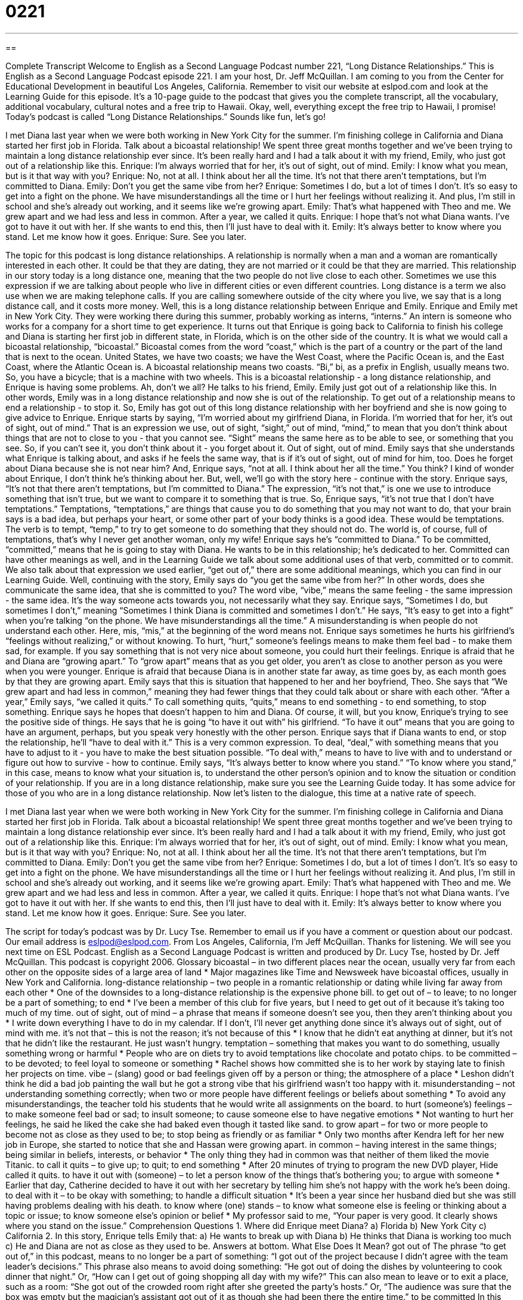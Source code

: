 = 0221
:toc: left
:toclevels: 3
:sectnums:
:stylesheet: ../../../myAdocCss.css

'''

== 

Complete Transcript
Welcome to English as a Second Language Podcast number 221, “Long Distance Relationships.”
This is English as a Second Language Podcast episode 221. I am your host, Dr. Jeff McQuillan. I am coming to you from the Center for Educational Development in beautiful Los Angeles, California.
Remember to visit our website at eslpod.com and look at the Learning Guide for this episode. It's a 10-page guide to the podcast that gives you the complete transcript, all the vocabulary, additional vocabulary, cultural notes and a free trip to Hawaii. Okay, well, everything except the free trip to Hawaii, I promise!
Today's podcast is called “Long Distance Relationships.” Sounds like fun, let's go!
[Start of story]
I met Diana last year when we were both working in New York City for the summer. I’m finishing college in California and Diana started her first job in Florida. Talk about a bicoastal relationship! We spent three great months together and we’ve been trying to maintain a long distance relationship ever since. It’s been really hard and I had a talk about it with my friend, Emily, who just got out of a relationship like this.
Enrique: I’m always worried that for her, it’s out of sight, out of mind.
Emily: I know what you mean, but is it that way with you?
Enrique: No, not at all. I think about her all the time. It’s not that there aren’t temptations, but I’m committed to Diana.
Emily: Don’t you get the same vibe from her?
Enrique: Sometimes I do, but a lot of times I don’t. It’s so easy to get into a fight on the phone. We have misunderstandings all the time or I hurt her feelings without realizing it. And plus, I’m still in school and she’s already out working, and it seems like we’re growing apart.
Emily: That’s what happened with Theo and me. We grew apart and we had less and less in common. After a year, we called it quits.
Enrique: I hope that’s not what Diana wants. I’ve got to have it out with her. If she wants to end this, then I’ll just have to deal with it.
Emily: It’s always better to know where you stand. Let me know how it goes.
Enrique: Sure. See you later.
[End of story]
The topic for this podcast is long distance relationships.
A relationship is normally when a man and a woman are romantically interested in each other. It could be that they are dating, they are not married or it could be that they are married.
This relationship in our story today is a long distance one, meaning that the two people do not live close to each other. Sometimes we use this expression if we are talking about people who live in different cities or even different countries.
Long distance is a term we also use when we are making telephone calls. If you are calling somewhere outside of the city where you live, we say that is a long distance call, and it costs more money.
Well, this is a long distance relationship between Enrique and Emily. Enrique and Emily met in New York City. They were working there during this summer, probably working as interns, “interns.” An intern is someone who works for a company for a short time to get experience.
It turns out that Enrique is going back to California to finish his college and Diana is starting her first job in different state, in Florida, which is on the other side of the country. It is what we would call a bicoastal relationship, “bicoastal.” Bicoastal comes from the word “coast,” which is the part of a country or the part of the land that is next to the ocean. United States, we have two coasts; we have the West Coast, where the Pacific Ocean is, and the East Coast, where the Atlantic Ocean is. A bicoastal relationship means two coasts. “Bi,” bi, as a prefix in English, usually means two. So, you have a bicycle; that is a machine with two wheels.
This is a bicoastal relationship - a long distance relationship, and Enrique is having some problems. Ah, don't we all? He talks to his friend, Emily. Emily just got out of a relationship like this. In other words, Emily was in a long distance relationship and now she is out of the relationship. To get out of a relationship means to end a relationship - to stop it. So, Emily has got out of this long distance relationship with her boyfriend and she is now going to give advice to Enrique.
Enrique starts by saying, “I'm worried about my girlfriend Diana, in Florida. I’m worried that for her, it’s out of sight, out of mind.” That is an expression we use, out of sight, “sight,” out of mind, “mind,” to mean that you don't think about things that are not to close to you - that you cannot see. “Sight” means the same here as to be able to see, or something that you see. So, if you can't see it, you don't think about it - you forget about it. Out of sight, out of mind.
Emily says that she understands what Enrique is talking about, and asks if he feels the same way, that is if it's out of sight, out of mind for him, too. Does he forget about Diana because she is not near him? And, Enrique says, “not at all. I think about her all the time.” You think? I kind of wonder about Enrique, I don't think he's thinking about her. But, well, we'll go with the story here - continue with the story.
Enrique says, “It’s not that there aren’t temptations, but I’m committed to Diana.” The expression, “it's not that,” is one we use to introduce something that isn't true, but we want to compare it to something that is true. So, Enrique says, “it's not true that I don't have temptations.” Temptations, “temptations,” are things that cause you to do something that you may not want to do, that your brain says is a bad idea, but perhaps your heart, or some other part of your body thinks is a good idea. These would be temptations.
The verb is to tempt, “temp,” to try to get someone to do something that they should not do. The world is, of course, full of temptations, that's why I never get another woman, only my wife!
Enrique says he's “committed to Diana.” To be committed, “committed,” means that he is going to stay with Diana. He wants to be in this relationship; he's dedicated to her. Committed can have other meanings as well, and in the Learning Guide we talk about some additional uses of that verb, committed or to commit. We also talk about that expression we used earlier, “get out of,” there are some additional meanings, which you can find in our Learning Guide.
Well, continuing with the story, Emily says do “you get the same vibe from her?” In other words, does she communicate the same idea, that she is committed to you? The word vibe, “vibe,” means the same feeling - the same impression - the same idea. It's the way someone acts towards you, not necessarily what they say.
Enrique says, “Sometimes I do, but sometimes I don’t,” meaning “Sometimes I think Diana is committed and sometimes I don't.” He says, “It's easy to get into a fight” when you're talking “on the phone. We have misunderstandings all the time.” A misunderstanding is when people do not understand each other. Here, mis, “mis,” at the beginning of the word means not.
Enrique says sometimes he hurts his girlfriend's “feelings without realizing,” or without knowing. To hurt, “hurt,” someone's feelings means to make them feel bad - to make them sad, for example. If you say something that is not very nice about someone, you could hurt their feelings.
Enrique is afraid that he and Diana are “growing apart.” To “grow apart” means that as you get older, you aren't as close to another person as you were when you were younger. Enrique is afraid that because Diana is in another state far away, as time goes by, as each month goes by that they are growing apart. Emily says that this is situation that happened to her and her boyfriend, Theo. She says that “We grew apart and had less in common,” meaning they had fewer things that they could talk about or share with each other. “After a year,” Emily says, “we called it quits.” To call something quits, “quits,” means to end something - to end something, to stop something.
Enrique says he hopes that doesn't happen to him and Diana. Of course, it will, but you know, Enrique's trying to see the positive side of things. He says that he is going “to have it out with” his girlfriend. “To have it out” means that you are going to have an argument, perhaps, but you speak very honestly with the other person.
Enrique says that if Diana wants to end, or stop the relationship, he'll “have to deal with it.” This is a very common expression. To deal, “deal,” with something means that you have to adjust to it - you have to make the best situation possible. “To deal with,” means to have to live with and to understand or figure out how to survive - how to continue. Emily says, “It’s always better to know where you stand.” “To know where you stand,” in this case, means to know what your situation is, to understand the other person's opinion and to know the situation or condition of your relationship.
If you are in a long distance relationship, make sure you see the Learning Guide today. It has some advice for those of you who are in a long distance relationship.
Now let's listen to the dialogue, this time at a native rate of speech.
[Start of story]
I met Diana last year when we were both working in New York City for the summer. I’m finishing college in California and Diana started her first job in Florida. Talk about a bicoastal relationship! We spent three great months together and we’ve been trying to maintain a long distance relationship ever since. It’s been really hard and I had a talk about it with my friend, Emily, who just got out of a relationship like this.
Enrique: I’m always worried that for her, it’s out of sight, out of mind.
Emily: I know what you mean, but is it that way with you?
Enrique: No, not at all. I think about her all the time. It’s not that there aren’t temptations, but I’m committed to Diana.
Emily: Don’t you get the same vibe from her?
Enrique: Sometimes I do, but a lot of times I don’t. It’s so easy to get into a fight on the phone. We have misunderstandings all the time or I hurt her feelings without realizing it. And plus, I’m still in school and she’s already out working, and it seems like we’re growing apart.
Emily: That’s what happened with Theo and me. We grew apart and we had less and less in common. After a year, we called it quits.
Enrique: I hope that’s not what Diana wants. I’ve got to have it out with her. If she wants to end this, then I’ll just have to deal with it.
Emily: It’s always better to know where you stand. Let me know how it goes.
Enrique: Sure. See you later.
[End of story]
The script for today's podcast was by Dr. Lucy Tse. Remember to email us if you have a comment or question about our podcast. Our email address is eslpod@eslpod.com.
From Los Angeles, California, I'm Jeff McQuillan. Thanks for listening. We will see you next time on ESL Podcast.
English as a Second Language Podcast is written and produced by Dr. Lucy Tse, hosted by Dr. Jeff McQuillan. This podcast is copyright 2006.
Glossary
bicoastal – in two different places near the ocean, usually very far from each other on the opposite sides of a large area of land
* Major magazines like Time and Newsweek have bicoastal offices, usually in New York and California.
long-distance relationship – two people in a romantic relationship or dating while living far away from each other
* One of the downsides to a long-distance relationship is the expensive phone bill.
to get out of – to leave; to no longer be a part of something; to end
* I’ve been a member of this club for five years, but I need to get out of it because it’s taking too much of my time.
out of sight, out of mind – a phrase that means if someone doesn’t see you, then they aren’t thinking about you
* I write down everything I have to do in my calendar. If I don’t, I’ll never get anything done since it’s always out of sight, out of mind with me.
it’s not that – this is not the reason; it’s not because of this
* I know that he didn’t eat anything at dinner, but it’s not that he didn’t like the restaurant. He just wasn’t hungry.
temptation – something that makes you want to do something, usually something wrong or harmful
* People who are on diets try to avoid temptations like chocolate and potato chips.
to be committed – to be devoted; to feel loyal to someone or something
* Rachel shows how committed she is to her work by staying late to finish her projects on time.
vibe – (slang) good or bad feelings given off by a person or thing; the atmosphere of a place
* Leshon didn’t think he did a bad job painting the wall but he got a strong vibe that his girlfriend wasn’t too happy with it.
misunderstanding – not understanding something correctly; when two or more people have different feelings or beliefs about something
* To avoid any misunderstandings, the teacher told his students that he would write all assignments on the board.
to hurt (someone’s) feelings – to make someone feel bad or sad; to insult someone; to cause someone else to have negative emotions
* Not wanting to hurt her feelings, he said he liked the cake she had baked even though it tasted like sand.
to grow apart – for two or more people to become not as close as they used to be; to stop being as friendly or as familiar
* Only two months after Kendra left for her new job in Europe, she started to notice that she and Hassan were growing apart.
in common – having interest in the same things; being similar in beliefs, interests, or behavior
* The only thing they had in common was that neither of them liked the movie Titanic.
to call it quits – to give up; to quit; to end something
* After 20 minutes of trying to program the new DVD player, Hide called it quits.
to have it out with (someone) – to let a person know of the things that’s bothering you; to argue with someone
* Earlier that day, Catherine decided to have it out with her secretary by telling him she’s not happy with the work he’s been doing.
to deal with it – to be okay with something; to handle a difficult situation
* It’s been a year since her husband died but she was still having problems dealing with his death.
to know where (one) stands – to know what someone else is feeling or thinking about a topic or issue; to know someone else’s opinion or belief
* My professor said to me, “Your paper is very good. It clearly shows where you stand on the issue.”
Comprehension Questions
1. Where did Enrique meet Diana?
a) Florida
b) New York City
c) California
2. In this story, Enrique tells Emily that:
a) He wants to break up with Diana
b) He thinks that Diana is working too much
c) He and Diana are not as close as they used to be.
Answers at bottom.
What Else Does It Mean?
got out of
The phrase “to get out of,” in this podcast, means to no longer be a part of something: “I got out of the project because I didn’t agree with the team leader’s decisions.” This phrase also means to avoid doing something: “He got out of doing the dishes by volunteering to cook dinner that night.” Or, “How can I get out of going shopping all day with my wife?” This can also mean to leave or to exit a place, such as a room: “She got out of the crowded room right after she greeted the party’s hosts.” Or, “The audience was sure that the box was empty but the magician’s assistant got out of it as though she had been there the entire time.”
to be committed
In this podcast, the verb “to be committed” means to be devoted or dedicated to something or someone: “She was committed to helping out her sister in any way she can.” This can also be used to mean that someone is obligated to do something: “Since Leslie invited him to the party, Leonard felt committed to go and to bring a gift.” Or, “The governor said that he was committed to spending more money on the poor and the sick in the state.” The verb to commit is also used for doing wrong or bad things, such as a crime: “She told the police that she had committed no crime but no one believed her.” Or, “It’s not clear whether someone killed him or he killed himself by committing suicide.”
Culture Note
Relationships are hard enough and long-distance ones are even more difficult.
Not seeing the person you love can be difficult and there are a lot of people who feel that these types of relationships are “doomed” (certain to fail) from the start. Many people believe that the biggest problem is “jealousy” or being suspicious that the other person is not being faithful or is dating other people. But there are others who believe that if you put some extra work into it, long-distance relationships can be successful.
Relationship “experts” (people who know a lot about a subject) have this advice about long-distance relationships:
1. Be clear about the “ground rules.” Ground rules are basic guidelines about how to behave. Talking about what is expected is a good idea, such as how often to call and when you will visit one another.
2. Do something together. Try to do some things together, even though you are far apart, such as watching the same television program. This gives you a similar experience so that you will have more in common to talk about.
3. Don’t fight about small things. It’s easy for small problems to get “magnified” or seem more important they really are. Make a decision that you won’t fight about small problems and that it’s okay to “agree to disagree,” where each of you has your opinion but you can still get along.
4. Accept uncertainty about how you feel.? It’s not uncommon that when a couple sees each other again after a long time apart, they feel strange or nervous. You may ask yourself, “Do I still love her?” or “Is this relationship still worthwhile?” These feelings are normal and they will most likely “pass” (go away after a short time).
Comprehension Answers
1 - b
2 - c
Dialogue/Story
Slow Speed begins at: 1:27
Explanation begins at: 3:36
Normal Speed begins at: 15:42
Complete Transcript
Welcome to English as a Second Language Podcast number 221, “Long Distance Relationships.”
This is English as a Second Language Podcast episode 221. I am your host, Dr. Jeff McQuillan. I am coming to you from the Center for Educational Development in beautiful Los Angeles, California.
Remember to visit our website at eslpod.com and look at the Learning Guide for this episode. It's a 10-page guide to the podcast that gives you the complete transcript, all the vocabulary, additional vocabulary, cultural notes and a free trip to Hawaii. Okay, well, everything except the free trip to Hawaii, I promise!
Today's podcast is called “Long Distance Relationships.” Sounds like fun, let's go!
[Start of story]
I met Diana last year when we were both working in New York City for the summer. I’m finishing college in California and Diana started her first job in Florida. Talk about a bicoastal relationship! We spent three great months together and we’ve been trying to maintain a long distance relationship ever since. It’s been really hard and I had a talk about it with my friend, Emily, who just got out of a relationship like this.
Enrique: I’m always worried that for her, it’s out of sight, out of mind.
Emily: I know what you mean, but is it that way with you?
Enrique: No, not at all. I think about her all the time. It’s not that there aren’t temptations, but I’m committed to Diana.
Emily: Don’t you get the same vibe from her?
Enrique: Sometimes I do, but a lot of times I don’t. It’s so easy to get into a fight on the phone. We have misunderstandings all the time or I hurt her feelings without realizing it. And plus, I’m still in school and she’s already out working, and it seems like we’re growing apart.
Emily: That’s what happened with Theo and me. We grew apart and we had less and less in common. After a year, we called it quits.
Enrique: I hope that’s not what Diana wants. I’ve got to have it out with her. If she wants to end this, then I’ll just have to deal with it.
Emily: It’s always better to know where you stand. Let me know how it goes.
Enrique: Sure. See you later.
[End of story]
The topic for this podcast is long distance relationships.
A relationship is normally when a man and a woman are romantically interested in each other. It could be that they are dating, they are not married or it could be that they are married.
This relationship in our story today is a long distance one, meaning that the two people do not live close to each other. Sometimes we use this expression if we are talking about people who live in different cities or even different countries.
Long distance is a term we also use when we are making telephone calls. If you are calling somewhere outside of the city where you live, we say that is a long distance call, and it costs more money.
Well, this is a long distance relationship between Enrique and Emily. Enrique and Emily met in New York City. They were working there during this summer, probably working as interns, “interns.” An intern is someone who works for a company for a short time to get experience.
It turns out that Enrique is going back to California to finish his college and Diana is starting her first job in different state, in Florida, which is on the other side of the country. It is what we would call a bicoastal relationship, “bicoastal.” Bicoastal comes from the word “coast,” which is the part of a country or the part of the land that is next to the ocean. United States, we have two coasts; we have the West Coast, where the Pacific Ocean is, and the East Coast, where the Atlantic Ocean is. A bicoastal relationship means two coasts. “Bi,” bi, as a prefix in English, usually means two. So, you have a bicycle; that is a machine with two wheels.
This is a bicoastal relationship - a long distance relationship, and Enrique is having some problems. Ah, don't we all? He talks to his friend, Emily. Emily just got out of a relationship like this. In other words, Emily was in a long distance relationship and now she is out of the relationship. To get out of a relationship means to end a relationship - to stop it. So, Emily has got out of this long distance relationship with her boyfriend and she is now going to give advice to Enrique.
Enrique starts by saying, “I'm worried about my girlfriend Diana, in Florida. I’m worried that for her, it’s out of sight, out of mind.” That is an expression we use, out of sight, “sight,” out of mind, “mind,” to mean that you don't think about things that are not to close to you - that you cannot see. “Sight” means the same here as to be able to see, or something that you see. So, if you can't see it, you don't think about it - you forget about it. Out of sight, out of mind.
Emily says that she understands what Enrique is talking about, and asks if he feels the same way, that is if it's out of sight, out of mind for him, too. Does he forget about Diana because she is not near him? And, Enrique says, “not at all. I think about her all the time.” You think? I kind of wonder about Enrique, I don't think he's thinking about her. But, well, we'll go with the story here - continue with the story.
Enrique says, “It’s not that there aren’t temptations, but I’m committed to Diana.” The expression, “it's not that,” is one we use to introduce something that isn't true, but we want to compare it to something that is true. So, Enrique says, “it's not true that I don't have temptations.” Temptations, “temptations,” are things that cause you to do something that you may not want to do, that your brain says is a bad idea, but perhaps your heart, or some other part of your body thinks is a good idea. These would be temptations.
The verb is to tempt, “temp,” to try to get someone to do something that they should not do. The world is, of course, full of temptations, that's why I never get another woman, only my wife!
Enrique says he's “committed to Diana.” To be committed, “committed,” means that he is going to stay with Diana. He wants to be in this relationship; he's dedicated to her. Committed can have other meanings as well, and in the Learning Guide we talk about some additional uses of that verb, committed or to commit. We also talk about that expression we used earlier, “get out of,” there are some additional meanings, which you can find in our Learning Guide.
Well, continuing with the story, Emily says do “you get the same vibe from her?” In other words, does she communicate the same idea, that she is committed to you? The word vibe, “vibe,” means the same feeling - the same impression - the same idea. It's the way someone acts towards you, not necessarily what they say.
Enrique says, “Sometimes I do, but sometimes I don’t,” meaning “Sometimes I think Diana is committed and sometimes I don't.” He says, “It's easy to get into a fight” when you're talking “on the phone. We have misunderstandings all the time.” A misunderstanding is when people do not understand each other. Here, mis, “mis,” at the beginning of the word means not.
Enrique says sometimes he hurts his girlfriend's “feelings without realizing,” or without knowing. To hurt, “hurt,” someone's feelings means to make them feel bad - to make them sad, for example. If you say something that is not very nice about someone, you could hurt their feelings.
Enrique is afraid that he and Diana are “growing apart.” To “grow apart” means that as you get older, you aren't as close to another person as you were when you were younger. Enrique is afraid that because Diana is in another state far away, as time goes by, as each month goes by that they are growing apart. Emily says that this is situation that happened to her and her boyfriend, Theo. She says that “We grew apart and had less in common,” meaning they had fewer things that they could talk about or share with each other. “After a year,” Emily says, “we called it quits.” To call something quits, “quits,” means to end something - to end something, to stop something.
Enrique says he hopes that doesn't happen to him and Diana. Of course, it will, but you know, Enrique's trying to see the positive side of things. He says that he is going “to have it out with” his girlfriend. “To have it out” means that you are going to have an argument, perhaps, but you speak very honestly with the other person.
Enrique says that if Diana wants to end, or stop the relationship, he'll “have to deal with it.” This is a very common expression. To deal, “deal,” with something means that you have to adjust to it - you have to make the best situation possible. “To deal with,” means to have to live with and to understand or figure out how to survive - how to continue. Emily says, “It’s always better to know where you stand.” “To know where you stand,” in this case, means to know what your situation is, to understand the other person's opinion and to know the situation or condition of your relationship.
If you are in a long distance relationship, make sure you see the Learning Guide today. It has some advice for those of you who are in a long distance relationship.
Now let's listen to the dialogue, this time at a native rate of speech.
[Start of story]
I met Diana last year when we were both working in New York City for the summer. I’m finishing college in California and Diana started her first job in Florida. Talk about a bicoastal relationship! We spent three great months together and we’ve been trying to maintain a long distance relationship ever since. It’s been really hard and I had a talk about it with my friend, Emily, who just got out of a relationship like this.
Enrique: I’m always worried that for her, it’s out of sight, out of mind.
Emily: I know what you mean, but is it that way with you?
Enrique: No, not at all. I think about her all the time. It’s not that there aren’t temptations, but I’m committed to Diana.
Emily: Don’t you get the same vibe from her?
Enrique: Sometimes I do, but a lot of times I don’t. It’s so easy to get into a fight on the phone. We have misunderstandings all the time or I hurt her feelings without realizing it. And plus, I’m still in school and she’s already out working, and it seems like we’re growing apart.
Emily: That’s what happened with Theo and me. We grew apart and we had less and less in common. After a year, we called it quits.
Enrique: I hope that’s not what Diana wants. I’ve got to have it out with her. If she wants to end this, then I’ll just have to deal with it.
Emily: It’s always better to know where you stand. Let me know how it goes.
Enrique: Sure. See you later.
[End of story]
The script for today's podcast was by Dr. Lucy Tse. Remember to email us if you have a comment or question about our podcast. Our email address is eslpod@eslpod.com.
From Los Angeles, California, I'm Jeff McQuillan. Thanks for listening. We will see you next time on ESL Podcast.
English as a Second Language Podcast is written and produced by Dr. Lucy Tse, hosted by Dr. Jeff McQuillan. This podcast is copyright 2006.
Glossary
bicoastal – in two different places near the ocean, usually very far from each other on the opposite sides of a large area of land
* Major magazines like Time and Newsweek have bicoastal offices, usually in New York and California.
long-distance relationship – two people in a romantic relationship or dating while living far away from each other
* One of the downsides to a long-distance relationship is the expensive phone bill.
to get out of – to leave; to no longer be a part of something; to end
* I’ve been a member of this club for five years, but I need to get out of it because it’s taking too much of my time.
out of sight, out of mind – a phrase that means if someone doesn’t see you, then they aren’t thinking about you
* I write down everything I have to do in my calendar. If I don’t, I’ll never get anything done since it’s always out of sight, out of mind with me.
it’s not that – this is not the reason; it’s not because of this
* I know that he didn’t eat anything at dinner, but it’s not that he didn’t like the restaurant. He just wasn’t hungry.
temptation – something that makes you want to do something, usually something wrong or harmful
* People who are on diets try to avoid temptations like chocolate and potato chips.
to be committed – to be devoted; to feel loyal to someone or something
* Rachel shows how committed she is to her work by staying late to finish her projects on time.
vibe – (slang) good or bad feelings given off by a person or thing; the atmosphere of a place
* Leshon didn’t think he did a bad job painting the wall but he got a strong vibe that his girlfriend wasn’t too happy with it.
misunderstanding – not understanding something correctly; when two or more people have different feelings or beliefs about something
* To avoid any misunderstandings, the teacher told his students that he would write all assignments on the board.
to hurt (someone’s) feelings – to make someone feel bad or sad; to insult someone; to cause someone else to have negative emotions
* Not wanting to hurt her feelings, he said he liked the cake she had baked even though it tasted like sand.
to grow apart – for two or more people to become not as close as they used to be; to stop being as friendly or as familiar
* Only two months after Kendra left for her new job in Europe, she started to notice that she and Hassan were growing apart.
in common – having interest in the same things; being similar in beliefs, interests, or behavior
* The only thing they had in common was that neither of them liked the movie Titanic.
to call it quits – to give up; to quit; to end something
* After 20 minutes of trying to program the new DVD player, Hide called it quits.
to have it out with (someone) – to let a person know of the things that’s bothering you; to argue with someone
* Earlier that day, Catherine decided to have it out with her secretary by telling him she’s not happy with the work he’s been doing.
to deal with it – to be okay with something; to handle a difficult situation
* It’s been a year since her husband died but she was still having problems dealing with his death.
to know where (one) stands – to know what someone else is feeling or thinking about a topic or issue; to know someone else’s opinion or belief
* My professor said to me, “Your paper is very good. It clearly shows where you stand on the issue.”
Comprehension Questions
1. Where did Enrique meet Diana?
a) Florida
b) New York City
c) California
2. In this story, Enrique tells Emily that:
a) He wants to break up with Diana
b) He thinks that Diana is working too much
c) He and Diana are not as close as they used to be.
Answers at bottom.
What Else Does It Mean?
got out of
The phrase “to get out of,” in this podcast, means to no longer be a part of something: “I got out of the project because I didn’t agree with the team leader’s decisions.” This phrase also means to avoid doing something: “He got out of doing the dishes by volunteering to cook dinner that night.” Or, “How can I get out of going shopping all day with my wife?” This can also mean to leave or to exit a place, such as a room: “She got out of the crowded room right after she greeted the party’s hosts.” Or, “The audience was sure that the box was empty but the magician’s assistant got out of it as though she had been there the entire time.”
to be committed
In this podcast, the verb “to be committed” means to be devoted or dedicated to something or someone: “She was committed to helping out her sister in any way she can.” This can also be used to mean that someone is obligated to do something: “Since Leslie invited him to the party, Leonard felt committed to go and to bring a gift.” Or, “The governor said that he was committed to spending more money on the poor and the sick in the state.” The verb to commit is also used for doing wrong or bad things, such as a crime: “She told the police that she had committed no crime but no one believed her.” Or, “It’s not clear whether someone killed him or he killed himself by committing suicide.”
Culture Note
Relationships are hard enough and long-distance ones are even more difficult.
Not seeing the person you love can be difficult and there are a lot of people who feel that these types of relationships are “doomed” (certain to fail) from the start. Many people believe that the biggest problem is “jealousy” or being suspicious that the other person is not being faithful or is dating other people. But there are others who believe that if you put some extra work into it, long-distance relationships can be successful.
Relationship “experts” (people who know a lot about a subject) have this advice about long-distance relationships:
1. Be clear about the “ground rules.” Ground rules are basic guidelines about how to behave. Talking about what is expected is a good idea, such as how often to call and when you will visit one another.
2. Do something together. Try to do some things together, even though you are far apart, such as watching the same television program. This gives you a similar experience so that you will have more in common to talk about.
3. Don’t fight about small things. It’s easy for small problems to get “magnified” or seem more important they really are. Make a decision that you won’t fight about small problems and that it’s okay to “agree to disagree,” where each of you has your opinion but you can still get along.
4. Accept uncertainty about how you feel.? It’s not uncommon that when a couple sees each other again after a long time apart, they feel strange or nervous. You may ask yourself, “Do I still love her?” or “Is this relationship still worthwhile?” These feelings are normal and they will most likely “pass” (go away after a short time).
Comprehension Answers
1 - b
2 - c